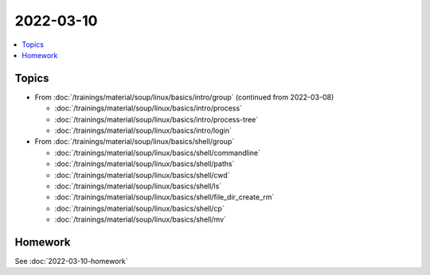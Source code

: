 2022-03-10
==========

.. contents::
   :local:

Topics
------

* From :doc:`/trainings/material/soup/linux/basics/intro/group` (continued from 2022-03-08)

  * :doc:`/trainings/material/soup/linux/basics/intro/process`
  * :doc:`/trainings/material/soup/linux/basics/intro/process-tree`
  * :doc:`/trainings/material/soup/linux/basics/intro/login`

* From :doc:`/trainings/material/soup/linux/basics/shell/group`

  * :doc:`/trainings/material/soup/linux/basics/shell/commandline`
  * :doc:`/trainings/material/soup/linux/basics/shell/paths`
  * :doc:`/trainings/material/soup/linux/basics/shell/cwd`
  * :doc:`/trainings/material/soup/linux/basics/shell/ls`
  * :doc:`/trainings/material/soup/linux/basics/shell/file_dir_create_rm`
  * :doc:`/trainings/material/soup/linux/basics/shell/cp`
  * :doc:`/trainings/material/soup/linux/basics/shell/mv`

Homework
--------

See :doc:`2022-03-10-homework`
